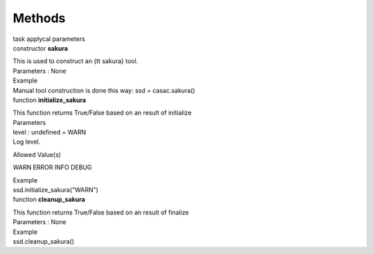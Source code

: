 .. container::
   :name: viewlet-above-content-title

Methods
=======

.. container::
   :name: viewlet-below-content-title

.. container:: documentDescription description

   task applycal parameters

.. container:: section
   :name: viewlet-above-content-body

.. container:: section
   :name: content-core

   .. container:: pat-autotoc
      :name: parent-fieldname-text

      .. container:: parsed-methods

          

         .. container:: param

            constructor **sakura**

            .. container:: collcontent

               .. container:: methoddesc

                  This is used to construct an {\tt sakura} tool.

               .. container:: methodsection

                  Parameters : None

               .. container:: methodsection

                  Example

               .. container:: methodexam

                  Manual tool construction is done this way: ssd =
                  casac.sakura()

         .. container:: param

            function **initialize_sakura**

            .. container:: collcontent

               .. container:: methoddesc

                  This function returns True/False based on an result of
                  initialize

               .. container:: methodsection

                  Parameters

               .. container:: parameters2

                  level : undefined = WARN

               .. container:: methodparmtable

                  Log level.

Allowed Value(s)

WARN ERROR INFO DEBUG

.. container:: methodsection

   Example

.. container:: methodexam

   ssd.initialize_sakura("WARN")

.. container:: param

   function **cleanup_sakura**

   .. container:: collcontent

      .. container:: methoddesc

         This function returns True/False based on an result of finalize

      .. container:: methodsection

         Parameters : None

      .. container:: methodsection

         Example

      .. container:: methodexam

         ssd.cleanup_sakura()

.. container:: section
   :name: viewlet-below-content-body
